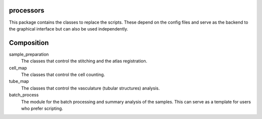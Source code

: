 processors
==========

This package contains the classes to replace the scripts. These depend on the config files and serve as the backend to the graphical interface but can also be used independently.


Composition
===========

sample_preparation
    The classes that control the stitching and the atlas registration.

cell_map
    The classes that control the cell counting.

tube_map
    The classes that control the vasculature (tubular structures) analysis.

batch_process
    The module for the batch processing and summary analysis of the samples.
    This can serve as a template for users who prefer scripting.
